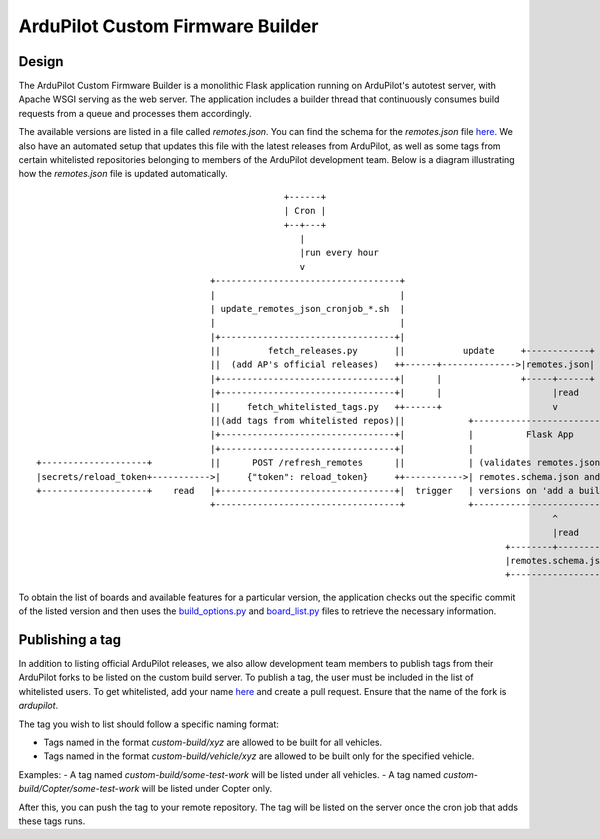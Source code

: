 .. _custom-build-server:

=================================
ArduPilot Custom Firmware Builder
=================================

Design
------
The ArduPilot Custom Firmware Builder is a monolithic Flask application running on ArduPilot's autotest server, with Apache WSGI serving as the web server. The application includes a builder thread that continuously consumes build requests from a queue and processes them accordingly.

The available versions are listed in a file called `remotes.json`. You can find the schema for the `remotes.json` file `here <https://github.com/ArduPilot/CustomBuild/blob/main/remotes.schema.json>`__. We also have an automated setup that updates this file with the latest releases from ArduPilot, as well as some tags from certain whitelisted repositories belonging to members of the ArduPilot development team. Below is a diagram illustrating how the `remotes.json` file is updated automatically.

::

                                                   +------+                                                             
                                                   | Cron |                                                             
                                                   +--+---+                                                             
                                                      |                                                                 
                                                      |run every hour                                                   
                                                      v                                                                 
                                     +-----------------------------------+                                              
                                     |                                   |                                              
                                     | update_remotes_json_cronjob_*.sh  |                                              
                                     |                                   |                                              
                                     |+---------------------------------+|                                              
                                     ||         fetch_releases.py       ||           update     +------------+          
                                     ||  (add AP's official releases)   ++------+-------------->|remotes.json|          
                                     |+---------------------------------+|      |               +-----+------+          
                                     |+---------------------------------+|      |                     |read             
                                     ||     fetch_whitelisted_tags.py   ++------+                     v                 
                                     ||(add tags from whitelisted repos)||            +--------------------------------+
                                     |+---------------------------------+|            |          Flask App             |
                                     |+---------------------------------+|            |                                |
    +--------------------+           ||      POST /refresh_remotes      ||            | (validates remotes.json using  |
    |secrets/reload_token+----------->|     {"token": reload_token}     ++----------->| remotes.schema.json and lists  |
    +--------------------+    read   |+---------------------------------+|  trigger   | versions on 'add a build' page)|
                                     +-----------------------------------+            +--------------------------------+
                                                                                                      ^                 
                                                                                                      |read             
                                                                                             +--------+----------+      
                                                                                             |remotes.schema.json|      
                                                                                             +-------------------+      


To obtain the list of boards and available features for a particular version, the application checks out the specific commit of the listed version and then uses the `build_options.py <https://github.com/ArduPilot/ardupilot/blob/master/Tools/scripts/build_options.py>`__ and `board_list.py <https://github.com/ArduPilot/ardupilot/blob/master/Tools/scripts/board_list.py>`__ files to retrieve the necessary information.

Publishing a tag
----------------
In addition to listing official ArduPilot releases, we also allow development team members to publish tags from their ArduPilot forks to be listed on the custom build server. To publish a tag, the user must be included in the list of whitelisted users. To get whitelisted, add your name `here <https://github.com/ArduPilot/CustomBuild/blob/ac24c25cf346e3bfb70a8fb023f23d7c4bf367a1/scripts/fetch_whitelisted_tags.py#L35>`__ and create a pull request. Ensure that the name of the fork is `ardupilot`.

The tag you wish to list should follow a specific naming format:

- Tags named in the format `custom-build/xyz` are allowed to be built for all vehicles.
- Tags named in the format `custom-build/vehicle/xyz` are allowed to be built only for the specified vehicle.

Examples:
- A tag named `custom-build/some-test-work` will be listed under all vehicles.
- A tag named `custom-build/Copter/some-test-work` will be listed under Copter only.

After this, you can push the tag to your remote repository. The tag will be listed on the server once the cron job that adds these tags runs.
